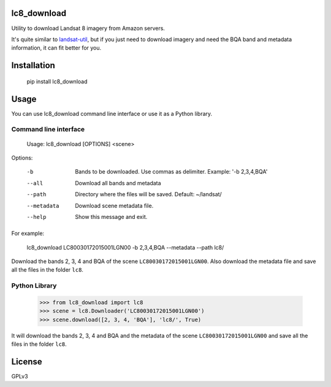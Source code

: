 lc8_download
============

Utility to download Landsat 8 imagery from Amazon servers.

It's quite similar to `landsat-util <https://github.com/developmentseed/landsat-util>`_,
but if you just need to download imagery and need the BQA band and metadata information,
it can fit better for you.

Installation
============

    pip install lc8_download

Usage
=====

You can use lc8_download command line interface or use it as a Python
library.

Command line interface
----------------------

    Usage: lc8_download [OPTIONS] <scene>

Options:

    -b                Bands to be downloaded. Use commas as delimiter. Example: '-b 2,3,4,BQA'
    --all             Download all bands and metadata
    --path            Directory where the files will be saved. Default: ~/landsat/
    --metadata        Download scene metadata file.
    --help            Show this message and exit.

For example:

    lc8_download LC80030172015001LGN00 -b 2,3,4,BQA --metadata --path lc8/

Download the bands 2, 3, 4 and BQA of the scene ``LC80030172015001LGN00``.
Also download the metadata file and save all the files in the folder ``lc8``.


Python Library
--------------

    >>> from lc8_download import lc8
    >>> scene = lc8.Downloader('LC80030172015001LGN00')
    >>> scene.download([2, 3, 4, 'BQA'], 'lc8/', True)

It will download the bands 2, 3, 4 and BQA and the metadata of the scene
``LC80030172015001LGN00`` and save all the files in the folder ``lc8``.

License
=======

GPLv3
